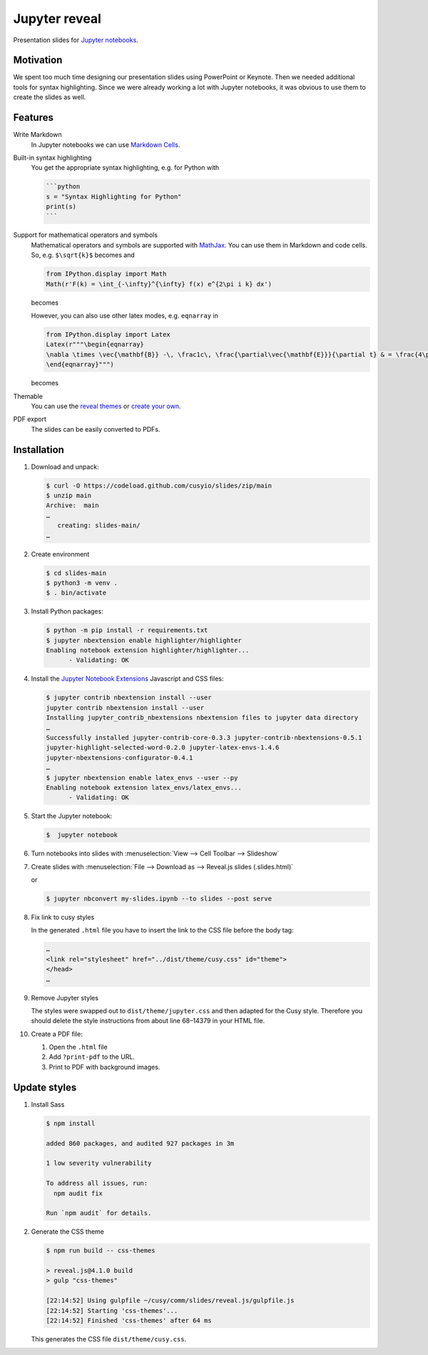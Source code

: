 Jupyter reveal
==============

Presentation slides for `Jupyter notebooks <https://jupyter.org/>`_.

|Contributors| |License| |Pyup|

.. |Contributors| image:: https://img.shields.io/github/contributors/cusyio/jupyter-reveal.svg
   :target: https://github.com/cusyio/jupyter-reveal/graphs/contributors
.. |License| image:: https://img.shields.io/github/license/cusyio/jupyter-reveal.svg
   :target: https://github.com/cusyio/jupyter-reveal/blob/main/LICENSE
.. |Pyup| image:: https://pyup.io/repos/github/cusyio/jupyter-reveal/shield.svg
   :target: https://pyup.io/repos/github/cusyio/jupyter-reveal/

Motivation
----------

We spent too much time designing our presentation slides using PowerPoint or
Keynote. Then we needed additional tools for syntax highlighting. Since we were
already working a lot with Jupyter notebooks, it was obvious to use them to
create the slides as well.

Features
--------

Write Markdown
    In Jupyter notebooks we can use `Markdown Cells
    <https://jupyter-notebook.readthedocs.io/en/latest/examples/Notebook/Working%20With%20Markdown%20Cells.html>`_.
Built-in syntax highlighting
    You get the appropriate syntax highlighting, e.g. for Python with

    .. code-block:: md

        ```python
        s = "Syntax Highlighting for Python"
        print(s)
        ```

Support for mathematical operators and symbols
    Mathematical operators and symbols are supported with `MathJax
    <https://www.mathjax.org/>`_. You can use them in Markdown and code cells.
    So, e.g. ``$\sqrt{k}$`` becomes |mathematical operators and symbols| and

    .. |mathematical operators and symbols| image:: img/markdown.png

    .. code-block:: python

        from IPython.display import Math
        Math(r'F(k) = \int_{-\infty}^{\infty} f(x) e^{2\pi i k} dx')

    becomes

    .. image:: img/math.png

    However, you can also use other latex modes, e.g. ``eqnarray`` in

    .. code-block:: python

        from IPython.display import Latex
        Latex(r"""\begin{eqnarray}
        \nabla \times \vec{\mathbf{B}} -\, \frac1c\, \frac{\partial\vec{\mathbf{E}}}{\partial t} & = \frac{4\pi}{c}\vec{\mathbf{j}} \\
        \end{eqnarray}""")

    becomes

    .. image:: img/latex.png

Themable
    You can use the `reveal themes <https://revealjs.com/themes/>`_ or `create
    your own
    <https://github.com/hakimel/reveal.js/blob/master/css/theme/README.md#creating-a-theme>`_.

PDF export
    The slides can be easily converted to PDFs.

Installation
------------

#. Download and unpack:

   .. code-block:: console

    $ curl -O https://codeload.github.com/cusyio/slides/zip/main
    $ unzip main
    Archive:  main
    …
       creating: slides-main/
    …

#. Create environment

   .. code-block:: console

        $ cd slides-main
        $ python3 -m venv .
        $ . bin/activate

#. Install Python packages:

   .. code-block:: console

        $ python -m pip install -r requirements.txt
        $ jupyter nbextension enable highlighter/highlighter
        Enabling notebook extension highlighter/highlighter...
              - Validating: OK

#. Install the `Jupyter Notebook Extensions
   <https://jupyter-contrib-nbextensions.readthedocs.io/>`_ Javascript and CSS
   files:

   .. code-block:: console

    $ jupyter contrib nbextension install --user
    jupyter contrib nbextension install --user
    Installing jupyter_contrib_nbextensions nbextension files to jupyter data directory
    …
    Successfully installed jupyter-contrib-core-0.3.3 jupyter-contrib-nbextensions-0.5.1
    jupyter-highlight-selected-word-0.2.0 jupyter-latex-envs-1.4.6
    jupyter-nbextensions-configurator-0.4.1
    …
    $ jupyter nbextension enable latex_envs --user --py
    Enabling notebook extension latex_envs/latex_envs...
          - Validating: OK

#. Start the Jupyter notebook:

   .. code-block:: console

    $  jupyter notebook

#. Turn notebooks into slides with
   :menuselection:`View --> Cell Toolbar --> Slideshow`

#. Create slides with
   :menuselection:`File --> Download as --> Reveal.js slides (.slides.html)`

   or

   .. code-block:: console

    $ jupyter nbconvert my-slides.ipynb --to slides --post serve

#. Fix link to cusy styles

   In the generated ``.html`` file you have to insert the link to the CSS file
   before the body tag:

   .. code-block:: html

    …
    <link rel="stylesheet" href="../dist/theme/cusy.css" id="theme">
    </head>
    …
#. Remove Jupyter styles

   The styles were swapped out to ``dist/theme/jupyter.css`` and then adapted
   for the Cusy style. Therefore you should delete the style instructions from
   about line 68–14379 in your HTML file.

#. Create a PDF file:

   #. Open the ``.html`` file
   #. Add ``?print-pdf`` to the URL.
   #. Print to PDF with background images.

Update styles
-------------

#. Install Sass

   .. code-block:: console

    $ npm install

    added 860 packages, and audited 927 packages in 3m

    1 low severity vulnerability

    To address all issues, run:
      npm audit fix

    Run `npm audit` for details.

#. Generate the CSS theme

   .. code-block:: console

    $ npm run build -- css-themes

    > reveal.js@4.1.0 build
    > gulp "css-themes"

    [22:14:52] Using gulpfile ~/cusy/comm/slides/reveal.js/gulpfile.js
    [22:14:52] Starting 'css-themes'...
    [22:14:52] Finished 'css-themes' after 64 ms

   This generates the CSS file ``dist/theme/cusy.css``.
